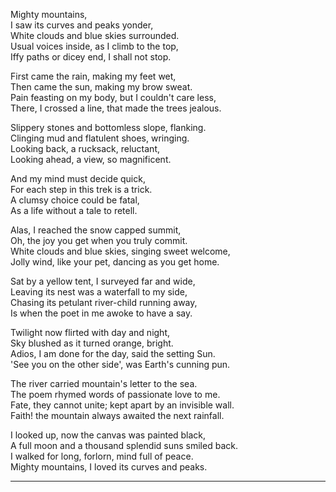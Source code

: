 #+BEGIN_COMMENT
.. title: Mighty Mountains
.. slug: mighty-mountains
.. date: 2020-01-27 01:57:15 UTC+05:30
.. tags: poem
.. category: English
.. link: 
.. description: 
.. type: text
#+END_COMMENT

#+OPTIONS: \n:t

Mighty mountains,
I saw its curves and peaks yonder,
White clouds and blue skies surrounded.
Usual voices inside, as I climb to the top,
Iffy paths or dicey end, I shall not stop.

First came the rain, making my feet wet,
Then came the sun, making my brow sweat.
Pain feasting on my body, but I couldn't care less,
There, I crossed a line, that made the trees jealous.

Slippery stones and bottomless slope, flanking.
Clinging mud and flatulent shoes, wringing.
Looking back, a rucksack, reluctant,
Looking ahead, a view, so magnificent.

And my mind must decide quick,
For each step in this trek is a trick.
A clumsy choice could be fatal,
As a life without a tale to retell.

Alas, I reached the snow capped summit,
Oh, the joy you get when you truly commit.
White clouds and blue skies, singing sweet welcome,
Jolly wind, like your pet, dancing as you get home.

Sat by a yellow tent, I surveyed far and wide,
Leaving its nest was a waterfall to my side,
Chasing its petulant river-child running away,
Is when the poet in me awoke to have a say.

Twilight now flirted with day and night,
Sky blushed as it turned orange, bright.
Adios, I am done for the day, said the setting Sun.
'See you on the other side', was Earth's cunning pun.

The river carried mountain's letter to the sea.
The poem rhymed words of passionate love to me.
Fate, they cannot unite; kept apart by an invisible wall.
Faith! the mountain always awaited the next rainfall.

I looked up, now the canvas was painted black,
A full moon and a thousand splendid suns smiled back.
I walked for long, forlorn, mind full of peace.
Mighty mountains, I loved its curves and peaks.

--------------------------------------------------
